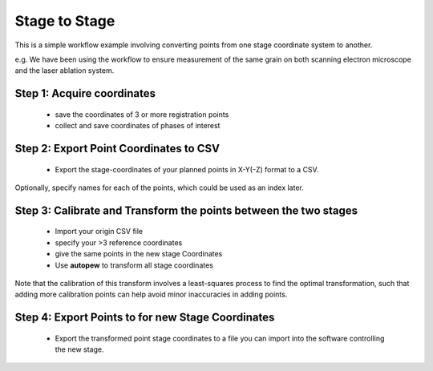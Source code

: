 Stage to Stage
=================

This is a simple workflow example involving converting points from one stage coordinate
system to another.

e.g. We have been using the workflow to ensure measurement of the
same grain on both scanning electron microscope and the laser ablation system.


Step 1: Acquire coordinates
------------------------------

  * save the coordinates of 3 or more registration points
  * collect and save coordinates of phases of interest


Step 2: Export Point Coordinates to CSV
---------------------------------------------

  * Export the stage-coordinates of your planned points in X-Y(-Z) format to a CSV.


Optionally, specify names for each of the points, which could be used as an index
later.


Step 3: Calibrate and Transform the points between the two stages
---------------------------------------------------------------------

  * Import your origin CSV file
  * specify your >3 reference coordinates
  * give the same points in the new stage Coordinates
  * Use **autopew** to transform all stage coordinates


Note that the calibration of this transform involves a least-squares process to find
the optimal transformation, such that adding more calibration points can help avoid
minor inaccuracies in adding points.


Step 4: Export Points to for new Stage Coordinates
------------------------------------------------------

  * Export the transformed point stage coordinates to a file you can import into the software controlling the new stage.


.. seealso::

  `output types <../outputs.html>`__
